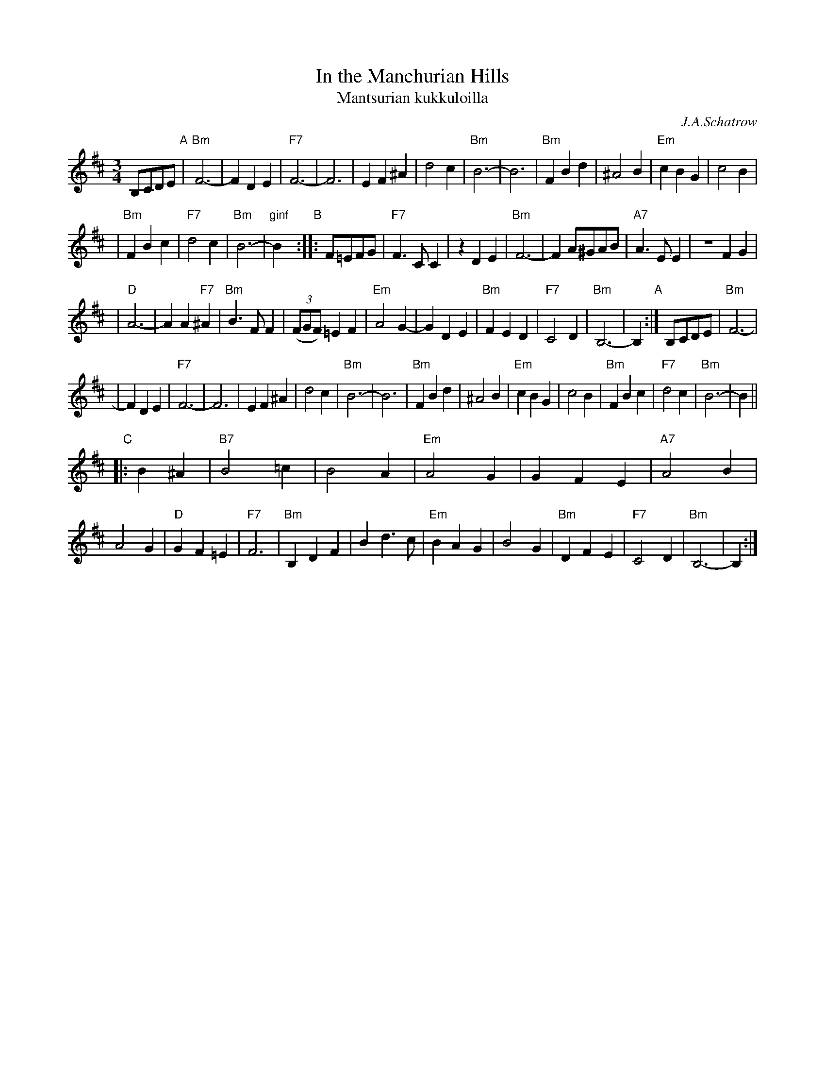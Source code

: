 X: 1
T: In the Manchurian Hills
T: Mantsurian kukkuloilla
C: J.A.Schatrow
R: waltz
M: 3/4
L: 1/4
K: Bm
B,/C/D/E/ \
"A"| "Bm"F3- | FDE | "F7"F3- | F3 | EF^A | d2c \
| "Bm"B3- | B3 | "Bm"FBd | ^A2B | "Em"cBG | c2B |
| "Bm"FBc | "F7"d2c | "Bm"B3- | "ginf"B \
"B":: F/=E/F/G/ | "F7"F>CC | zDE \
| "Bm"F3- | F A/^G/A/B/ | "A7"A>EE | ZFG |
| "D"A3- | AA"F7"^A | "Bm"B>FF | ((3F/G/F/) =EF \
| "Em"A2G- | GDE | "Bm"FED | "F7"C2D | "Bm"B,3- | B, \
"A":| B,/C/D/E/ | "Bm"F3- |
| FDE | "F7"F3- | F3 | EF^A | d2c | "Bm"B3- | B3 | "Bm"FBd \
| ^A2B | "Em"cBG | c2B | "Bm"FBc | "F7"d2c | "Bm"B3- | B ||
"C"|: B^A | "B7"B2=c | B2A | "Em"A2G | GFE | "A7"A2B | A2G \
| "D"GF=E | "F7"F3 | "Bm"B,DF | Bd>c | "Em"BAG \
| B2G | "Bm"DFE | "F7"C2D | "Bm"B,3- | B, :|
